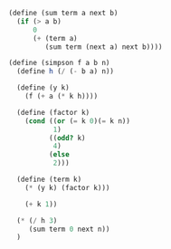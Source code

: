 #+BEGIN_SRC scheme
  (define (sum term a next b)
    (if (> a b)
        0
        (+ (term a)
           (sum term (next a) next b))))

  (define (simpson f a b n)
    (define h (/ (- b a) n))

    (define (y k)
      (f (+ a (* k h))))

    (define (factor k)
      (cond ((or (= k 0)(= k n))
             1)
            ((odd? k)
             4)
            (else
             2)))

    (define (term k)
      (* (y k) (factor k)))

      (+ k 1))

    (* (/ h 3)
       (sum term 0 next n))
    )
#+END_SRC 
